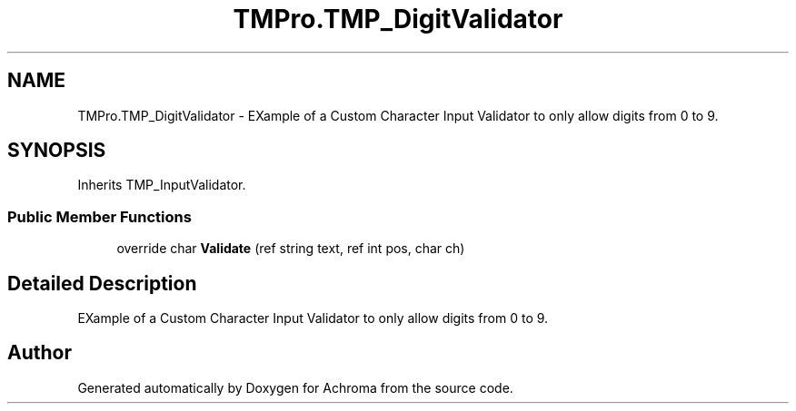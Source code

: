 .TH "TMPro.TMP_DigitValidator" 3 "Achroma" \" -*- nroff -*-
.ad l
.nh
.SH NAME
TMPro.TMP_DigitValidator \- EXample of a Custom Character Input Validator to only allow digits from 0 to 9\&.  

.SH SYNOPSIS
.br
.PP
.PP
Inherits TMP_InputValidator\&.
.SS "Public Member Functions"

.in +1c
.ti -1c
.RI "override char \fBValidate\fP (ref string text, ref int pos, char ch)"
.br
.in -1c
.SH "Detailed Description"
.PP 
EXample of a Custom Character Input Validator to only allow digits from 0 to 9\&. 

.SH "Author"
.PP 
Generated automatically by Doxygen for Achroma from the source code\&.
